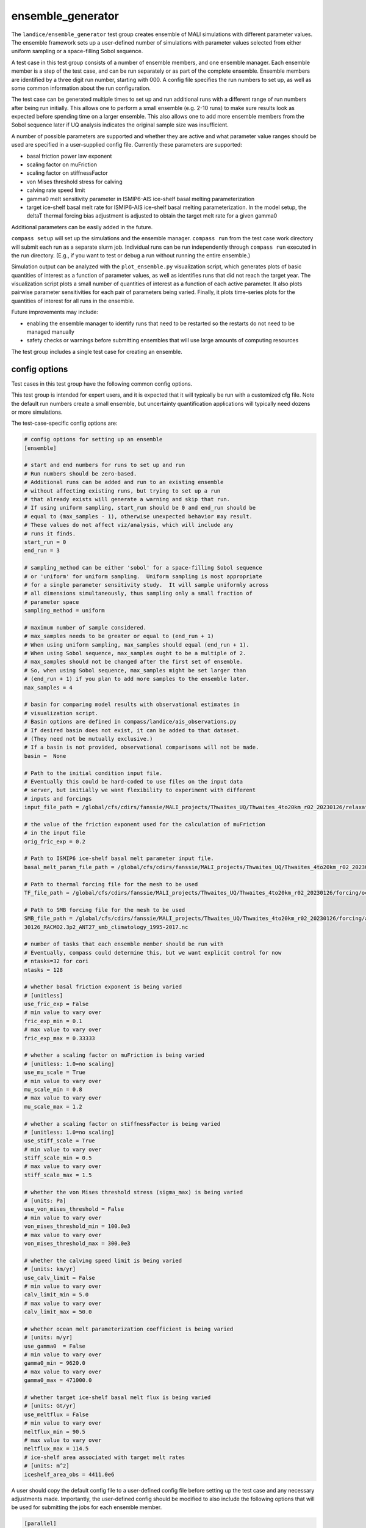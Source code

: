 .. _landice_ensemble_generator:

ensemble_generator
==================

The ``landice/ensemble_generator`` test group creates ensemble of MALI
simulations with different parameter values.  The ensemble framework
sets up a user-defined number of simulations with parameter values selected
from either uniform sampling or a space-filling Sobol sequence.

A test case in this test group consists of a number of ensemble members,
and one ensemble manager.
Each ensemble member is a step of the test case, and can be run separately
or as part of the complete ensemble.  Ensemble members are identified by a
three digit run number, starting with 000.
A config file specifies the run numbers to set up, as well as some common
information about the run configuration.

The test case can be generated multiple times to set up and run additional
runs with a different range of run numbers after being run initially. This
allows one to perform a small ensemble (e.g. 2-10 runs) to make sure results
look as expected before spending time on a larger ensemble. This also allows
one to add more ensemble members from the Sobol sequence later if UQ analysis
indicates the original sample size was insufficient.

A number of possible parameters are supported and whether they are active and
what parameter value ranges should be used are specified in a user-supplied
config file.  Currently these parameters are supported:

* basal friction power law exponent

* scaling factor on muFriction

* scaling factor on stiffnessFactor

* von Mises threshold stress for calving

* calving rate speed limit

* gamma0 melt sensitivity parameter in ISMIP6-AIS ice-shelf basal melting
  parameterization

* target ice-shelf basal melt rate for ISMIP6-AIS ice-shelf basal melting
  parameterization.  In the model setup, the deltaT thermal forcing bias
  adjustment is adjusted to obtain the target melt rate for a given gamma0

Additional parameters can be easily added in the future.

``compass setup`` will set up the simulations and the ensemble manager.
``compass run`` from the test case work directory will submit each run as a
separate slurm job.
Individual runs can be run independently through ``compass run`` executed in the
run directory.  (E.g., if you want to test or debug a run without running the
entire ensemble.)

Simulation output can be analyzed with the ``plot_ensemble.py`` visualization
script, which generates plots of basic quantities of interest as a function
of parameter values, as well as identifies runs that did not reach the
target year.  The visualization script plots a small number of quantities of
interest as a function of each active parameter.  It also plots pairwise
parameter sensitivities for each pair of parameters being varied.  Finally,
it plots time-series plots for the quantities of interest for all runs in the
ensemble.

Future improvements may include:

* enabling the ensemble manager to identify runs that need to be restarted
  so the restarts do not need to be managed manually

* safety checks or warnings before submitting ensembles that will use large
  amounts of computing resources

The test group includes a single test case for creating an ensemble.

config options
--------------
Test cases in this test group have the following common config options.

This test group is intended for expert users, and it is expected that it
will typically be run with a customized cfg file.  Note the default run
numbers create a small ensemble, but uncertainty quantification applications
will typically need dozens or more simulations.

The test-case-specific config options are:

.. code-block:: cfg

   # config options for setting up an ensemble
   [ensemble]

   # start and end numbers for runs to set up and run
   # Run numbers should be zero-based.
   # Additional runs can be added and run to an existing ensemble
   # without affecting existing runs, but trying to set up a run
   # that already exists will generate a warning and skip that run.
   # If using uniform sampling, start_run should be 0 and end_run should be
   # equal to (max_samples - 1), otherwise unexpected behavior may result.
   # These values do not affect viz/analysis, which will include any
   # runs it finds.
   start_run = 0
   end_run = 3

   # sampling_method can be either 'sobol' for a space-filling Sobol sequence
   # or 'uniform' for uniform sampling.  Uniform sampling is most appropriate
   # for a single parameter sensitivity study.  It will sample uniformly across
   # all dimensions simultaneously, thus sampling only a small fraction of
   # parameter space
   sampling_method = uniform

   # maximum number of sample considered.
   # max_samples needs to be greater or equal to (end_run + 1)
   # When using uniform sampling, max_samples should equal (end_run + 1).
   # When using Sobol sequence, max_samples ought to be a multiple of 2.
   # max_samples should not be changed after the first set of ensemble.
   # So, when using Sobol sequence, max_samples might be set larger than
   # (end_run + 1) if you plan to add more samples to the ensemble later.
   max_samples = 4

   # basin for comparing model results with observational estimates in
   # visualization script.
   # Basin options are defined in compass/landice/ais_observations.py
   # If desired basin does not exist, it can be added to that dataset.
   # (They need not be mutually exclusive.)
   # If a basin is not provided, observational comparisons will not be made.
   basin =  None

   # Path to the initial condition input file.
   # Eventually this could be hard-coded to use files on the input data
   # server, but initially we want flexibility to experiment with different
   # inputs and forcings
   input_file_path = /global/cfs/cdirs/fanssie/MALI_projects/Thwaites_UQ/Thwaites_4to20km_r02_20230126/relaxation/Thwaites_4to20km_r02_20230126_withStiffness_10yrRelax.nc

   # the value of the friction exponent used for the calculation of muFriction
   # in the input file
   orig_fric_exp = 0.2

   # Path to ISMIP6 ice-shelf basal melt parameter input file.
   basal_melt_param_file_path = /global/cfs/cdirs/fanssie/MALI_projects/Thwaites_UQ/Thwaites_4to20km_r02_20230126/forcing/basal_melt/parameterizations/Thwaites_4to20km_r02_20230126_basin_and_coeff_gamma0_DeltaT_quadratic_non_local_median.nc

   # Path to thermal forcing file for the mesh to be used
   TF_file_path = /global/cfs/cdirs/fanssie/MALI_projects/Thwaites_UQ/Thwaites_4to20km_r02_20230126/forcing/ocean_thermal_forcing/obs/Thwaites_4to20km_r02_20230126_obs_TF_1995-2017_8km_x_60m_no_xtime.nc

   # Path to SMB forcing file for the mesh to be used
   SMB_file_path = /global/cfs/cdirs/fanssie/MALI_projects/Thwaites_UQ/Thwaites_4to20km_r02_20230126/forcing/atmosphere_forcing/RACMO_climatology_1995-2017/Thwaites_4to20km_r02_202
   30126_RACMO2.3p2_ANT27_smb_climatology_1995-2017.nc

   # number of tasks that each ensemble member should be run with
   # Eventually, compass could determine this, but we want explicit control for now
   # ntasks=32 for cori
   ntasks = 128

   # whether basal friction exponent is being varied
   # [unitless]
   use_fric_exp = False
   # min value to vary over
   fric_exp_min = 0.1
   # max value to vary over
   fric_exp_max = 0.33333

   # whether a scaling factor on muFriction is being varied
   # [unitless: 1.0=no scaling]
   use_mu_scale = True
   # min value to vary over
   mu_scale_min = 0.8
   # max value to vary over
   mu_scale_max = 1.2

   # whether a scaling factor on stiffnessFactor is being varied
   # [unitless: 1.0=no scaling]
   use_stiff_scale = True
   # min value to vary over
   stiff_scale_min = 0.5
   # max value to vary over
   stiff_scale_max = 1.5

   # whether the von Mises threshold stress (sigma_max) is being varied
   # [units: Pa]
   use_von_mises_threshold = False
   # min value to vary over
   von_mises_threshold_min = 100.0e3
   # max value to vary over
   von_mises_threshold_max = 300.0e3

   # whether the calving speed limit is being varied
   # [units: km/yr]
   use_calv_limit = False
   # min value to vary over
   calv_limit_min = 5.0
   # max value to vary over
   calv_limit_max = 50.0

   # whether ocean melt parameterization coefficient is being varied
   # [units: m/yr]
   use_gamma0  = False
   # min value to vary over
   gamma0_min = 9620.0
   # max value to vary over
   gamma0_max = 471000.0

   # whether target ice-shelf basal melt flux is being varied
   # [units: Gt/yr]
   use_meltflux = False
   # min value to vary over
   meltflux_min = 90.5
   # max value to vary over
   meltflux_max = 114.5
   # ice-shelf area associated with target melt rates
   # [units: m^2]
   iceshelf_area_obs = 4411.0e6

A user should copy the default config file to a user-defined config file
before setting up the test case and any necessary adjustments made.
Importantly, the user-defined config should be modified
to also include the following options that will be used for submitting the
jobs for each ensemble member.

.. code-block:: cfg

   [parallel]
   account = ALLOCATION_NAME_HERE
   qos = regular

   [job]
   wall_time = 1:30:00

ensemble
--------

``landice/ensemble_generator/ensemble`` uses the ensemble framework to create
and ensemble of simulations integrated from 2000 to 2100.  The test case
can be applied to any domain and set of input files.  If the default namelist
and streams settings are not appropriate, they can be adjusted or a new test
case can be set up mirroring the existing one.

The model configuration uses:

* first-order velocity solver

* power law basal friction

* evolving temperature

* von Mises calving

* ISMIP6 surface mass balance and sub-ice-shelf melting using climatological
  mean forcing

The initial condition and forcing files are specified in the
``ensemble_generator.cfg`` file or a user modification of it.

Steps for setting up and running an ensmble
~~~~~~~~~~~~~~~~~~~~~~~~~~~~~~~~~~~~~~~~~~~

1. With a compass conda environment set up, run, e.g.,
   ``compass setup -t landice/ensemble_generator/ensemble -w WORK_DIR_PATH -f USER.cfg``
   where ``WORK_DIR_PATH`` is a location that can store the whole
   ensemble (typically a scratch drive) and ``USER.cfg`` is the
   user-defined config described in the previous section that includes
   options for ``[parallel]`` and ``[job]``, as well as any required
   modifications to the ``[ensemble]`` section.  Likely, most or all
   attributes in the ``[ensemble]`` section need to be customized for a
   given application.

2. After ``compass setup`` completes and all runs are set up, go to the
   ``WORK_DIR_PATH`` and change to the
   ``landice/ensemble_generator/ensemble`` subdirectory.
   From there you will see subdirectories for each run, a subdirectory for the
   ``ensemble_manager`` and symlink to the visualization script.

3. To submit jobs for the entire ensemble, change to the ``ensemble_manager``
   subdirectory and execute ``compass run``.  Be careful, as it is possible to
   consume a large number of computing resources quickly with this tool!

4. Each run will have its own batch job that can be monitored with ``squeue``
   or similar commands.

5. When the ensemble has completed, you can assess the result through the
   basic visualization script ``plot_ensemble.py``.  The script will skip runs
   that are incomplete or failed, so you can run it while an ensemble is
   still running to assess progress.

6. If you want to add additional ensemble members, adjust
   ``start_run`` and ``end_run`` in your config file and redo steps 1-5.
   The ensemble_manager will always be set to run the most recent run
   numbers defined in the config when ``compass setup`` was run.
   The visualization script is independent of the run manager and will
   process all runs it finds.

It is also possible to run an individual run manually by changing to the run
directory and submitting the job script yourself with ``sbatch``.

